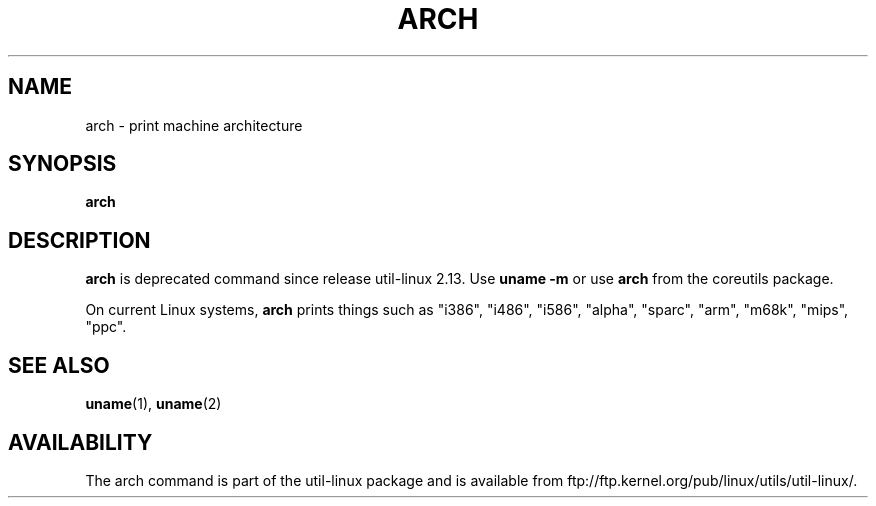 .\" arch.1 -- 
.\" Copyright 1993 Rickard E. Faith (faith@cs.unc.edu)
.\" Public domain: may be freely distributed.
.TH ARCH 1 "4 July 1997" "Linux 2.0" "Linux Programmer's Manual"
.SH NAME
arch \- print machine architecture
.SH SYNOPSIS
.B arch
.SH DESCRIPTION
.B arch
is deprecated command since release util-linux 2.13. Use
.BR "uname -m"
or use
.BR arch
from the coreutils package.

On current Linux systems,
.B arch
prints things such as "i386", "i486", "i586", "alpha", "sparc",
"arm", "m68k", "mips", "ppc".
.SH SEE ALSO
.BR uname (1),
.BR uname (2)
.SH AVAILABILITY
The arch command is part of the util-linux package and is available from
ftp://ftp.kernel.org/pub/linux/utils/util-linux/.
.\"
.\" Details:
.\" arch prints the machine part of the system_utsname struct
.\" This struct is defined in version.c, and this field is
.\" initialized with UTS_MACHINE, which is defined as $ARCH
.\" in the main Makefile.
.\" That gives the possibilities 
.\" alpha    arm      i386     m68k     mips     ppc      sparc    sparc64
.\"
.\" If Makefile is not edited, ARCH is guessed by
.\" ARCH := $(shell uname -m | sed -e s/i.86/i386/ -e s/sun4u/sparc64/)
.\" Then how come we get these i586 values?
.\" Well, the routine check_bugs() does system_utsname.machine[1] = '0' + x86;
.\" (called in init/main.c, defined in ./include/asm-i386/bugs.h)
